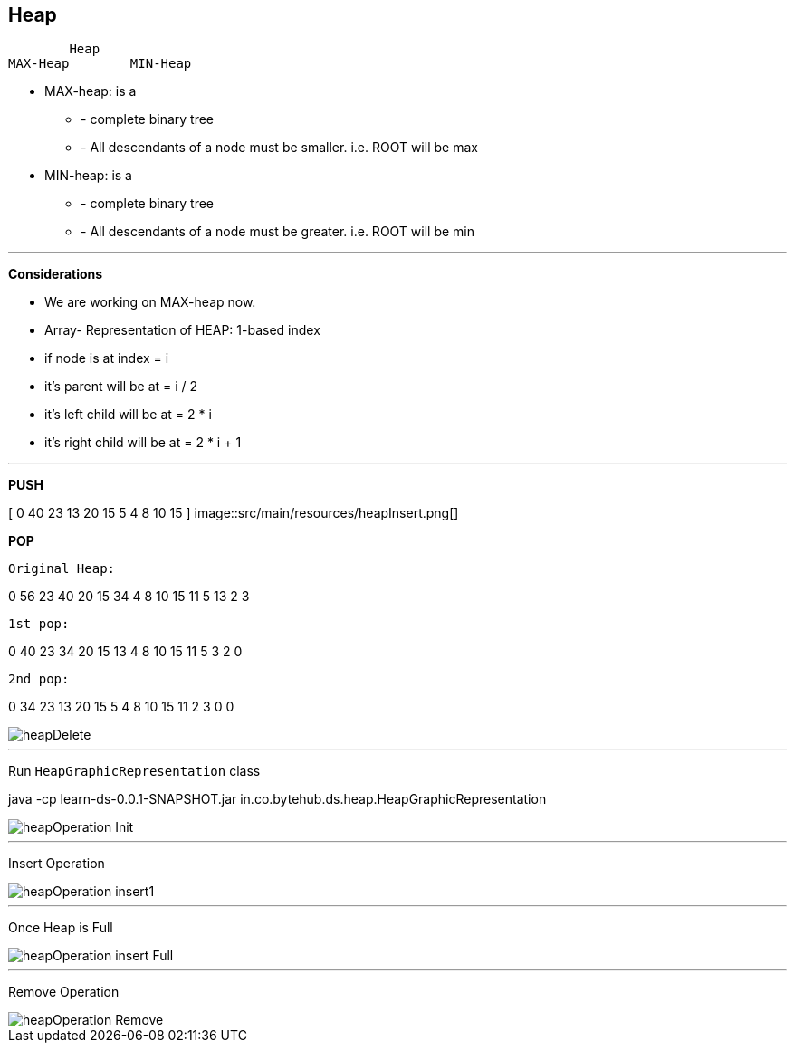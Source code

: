 == *Heap*

        Heap
MAX-Heap	MIN-Heap

- MAX-heap: is a

* - complete binary tree

* - All descendants of a node must be smaller. i.e.
ROOT will be max


- MIN-heap: is a

* - complete binary tree

* - All descendants of a node must be greater. i.e.
ROOT will be min

---
*Considerations*

* We are working on MAX-heap now.

* Array- Representation of HEAP: 1-based index

* if node is at index = i

* it's parent will be at = i / 2

* it's left child will be at = 2 * i

* it's right child will be at = 2 * i + 1


---

*PUSH*

[ 0 40 23 13 20 15 5 4 8 10 15 ]
image::src/main/resources/heapInsert.png[]


*POP*

    Original Heap:

0 56 23 40 20 15 34 4 8 10 15 11 5 13 2 3

    1st pop:

0 40 23 34 20 15 13 4 8 10 15 11 5 3 2 0

    2nd pop:

0 34 23 13 20 15 5 4 8 10 15 11 2 3 0 0

image::src/main/resources/heapDelete.png[]

---

Run `HeapGraphicRepresentation` class

java -cp learn-ds-0.0.1-SNAPSHOT.jar in.co.bytehub.ds.heap.HeapGraphicRepresentation


image::src/main/resources/heapOperation_Init.png[]
---
Insert Operation

image::src/main/resources/heapOperation_insert1.png[]
---
Once Heap is Full

image::src/main/resources/heapOperation_insert_Full.png[]
---

Remove Operation

image::src/main/resources/heapOperation_Remove.png[]
